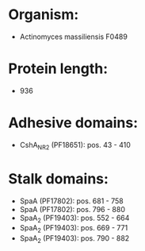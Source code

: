 * Organism:
- Actinomyces massiliensis F0489
* Protein length:
- 936
* Adhesive domains:
- CshA_NR2 (PF18651): pos. 43 - 410
* Stalk domains:
- SpaA (PF17802): pos. 681 - 758
- SpaA (PF17802): pos. 796 - 880
- SpaA_2 (PF19403): pos. 552 - 664
- SpaA_2 (PF19403): pos. 669 - 771
- SpaA_2 (PF19403): pos. 790 - 882

